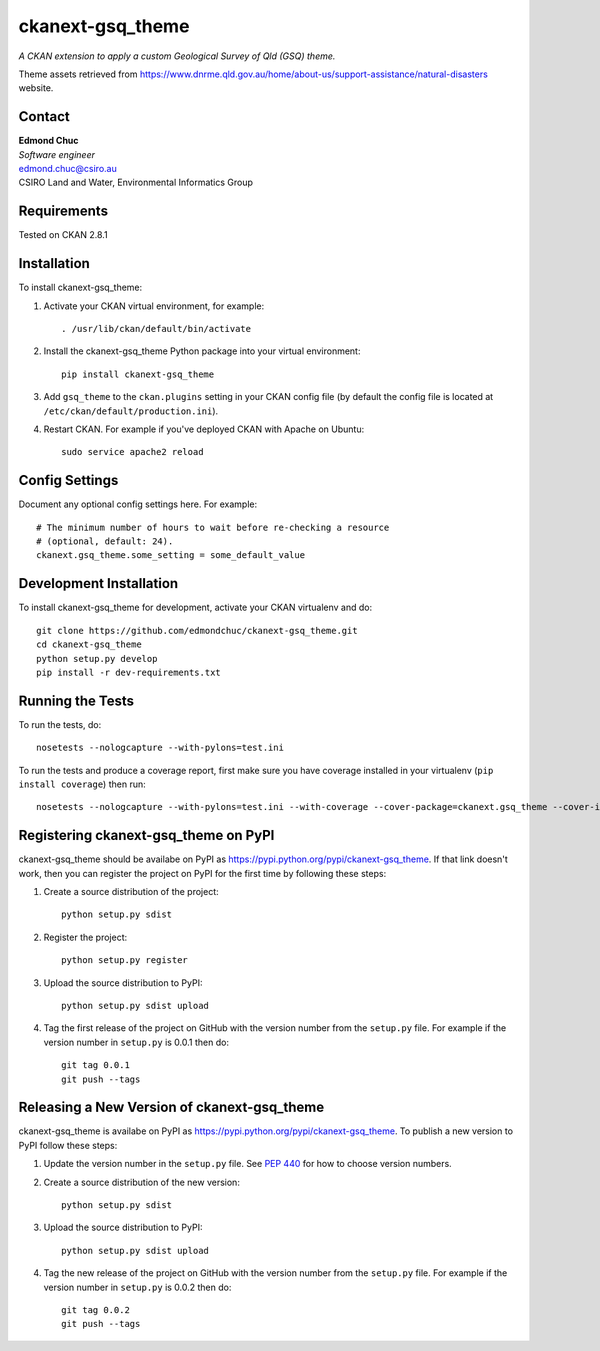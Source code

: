 =====================
ckanext-gsq_theme
=====================

*A CKAN extension to apply a custom Geological Survey of Qld (GSQ) theme.*

Theme assets retrieved from https://www.dnrme.qld.gov.au/home/about-us/support-assistance/natural-disasters website.


-------
Contact
-------

| **Edmond Chuc**
| *Software engineer*
| edmond.chuc@csiro.au
| CSIRO Land and Water, Environmental Informatics Group


------------
Requirements
------------

Tested on CKAN 2.8.1


------------
Installation
------------

.. Add any additional install steps to the list below.
   For example installing any non-Python dependencies or adding any required
   config settings.

To install ckanext-gsq_theme:

1. Activate your CKAN virtual environment, for example::

     . /usr/lib/ckan/default/bin/activate

2. Install the ckanext-gsq_theme Python package into your virtual environment::

     pip install ckanext-gsq_theme

3. Add ``gsq_theme`` to the ``ckan.plugins`` setting in your CKAN
   config file (by default the config file is located at
   ``/etc/ckan/default/production.ini``).

4. Restart CKAN. For example if you've deployed CKAN with Apache on Ubuntu::

     sudo service apache2 reload


---------------
Config Settings
---------------

Document any optional config settings here. For example::

    # The minimum number of hours to wait before re-checking a resource
    # (optional, default: 24).
    ckanext.gsq_theme.some_setting = some_default_value


------------------------
Development Installation
------------------------

To install ckanext-gsq_theme for development, activate your CKAN virtualenv and
do::

    git clone https://github.com/edmondchuc/ckanext-gsq_theme.git
    cd ckanext-gsq_theme
    python setup.py develop
    pip install -r dev-requirements.txt


-----------------
Running the Tests
-----------------

To run the tests, do::

    nosetests --nologcapture --with-pylons=test.ini

To run the tests and produce a coverage report, first make sure you have
coverage installed in your virtualenv (``pip install coverage``) then run::

    nosetests --nologcapture --with-pylons=test.ini --with-coverage --cover-package=ckanext.gsq_theme --cover-inclusive --cover-erase --cover-tests


---------------------------------
Registering ckanext-gsq_theme on PyPI
---------------------------------

ckanext-gsq_theme should be availabe on PyPI as
https://pypi.python.org/pypi/ckanext-gsq_theme. If that link doesn't work, then
you can register the project on PyPI for the first time by following these
steps:

1. Create a source distribution of the project::

     python setup.py sdist

2. Register the project::

     python setup.py register

3. Upload the source distribution to PyPI::

     python setup.py sdist upload

4. Tag the first release of the project on GitHub with the version number from
   the ``setup.py`` file. For example if the version number in ``setup.py`` is
   0.0.1 then do::

       git tag 0.0.1
       git push --tags


----------------------------------------
Releasing a New Version of ckanext-gsq_theme
----------------------------------------

ckanext-gsq_theme is availabe on PyPI as https://pypi.python.org/pypi/ckanext-gsq_theme.
To publish a new version to PyPI follow these steps:

1. Update the version number in the ``setup.py`` file.
   See `PEP 440 <http://legacy.python.org/dev/peps/pep-0440/#public-version-identifiers>`_
   for how to choose version numbers.

2. Create a source distribution of the new version::

     python setup.py sdist

3. Upload the source distribution to PyPI::

     python setup.py sdist upload

4. Tag the new release of the project on GitHub with the version number from
   the ``setup.py`` file. For example if the version number in ``setup.py`` is
   0.0.2 then do::

       git tag 0.0.2
       git push --tags
